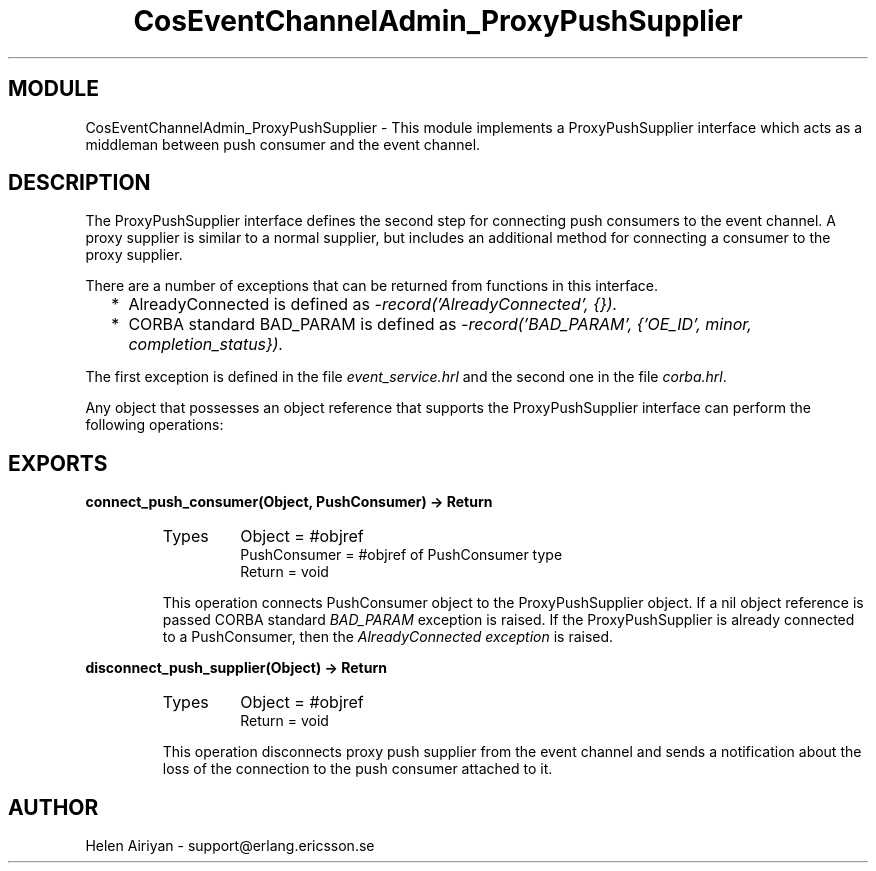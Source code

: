 .TH CosEventChannelAdmin_ProxyPushSupplier 3 "cosEvent  1.0.1.1" "Ericsson Utvecklings AB" "ERLANG MODULE DEFINITION"
.SH MODULE
CosEventChannelAdmin_ProxyPushSupplier \-  This module implements a ProxyPushSupplier interface which acts as a middleman between push consumer and the event channel\&. 
.SH DESCRIPTION
.LP
The ProxyPushSupplier interface defines the second step for connecting push consumers to the event channel\&. A proxy supplier is similar to a normal supplier, but includes an additional method for connecting a consumer to the proxy supplier\&. 
.LP
There are a number of exceptions that can be returned from functions in this interface\&. 
.RS 2
.TP 2
*
AlreadyConnected is defined as \fI-record(\&'AlreadyConnected\&', {})\&.\fR
.TP 2
*
CORBA standard BAD_PARAM is defined as \fI-record(\&'BAD_PARAM\&', {\&'OE_ID\&', minor, completion_status})\&.\fR
.RE
.LP
The first exception is defined in the file \fIevent_service\&.hrl\fR and the second one in the file \fIcorba\&.hrl\fR\&. 
.LP
Any object that possesses an object reference that supports the ProxyPushSupplier interface can perform the following operations: 

.SH EXPORTS
.LP
.B
connect_push_consumer(Object, PushConsumer) -> Return
.br
.RS
.TP
Types
Object = #objref
.br
PushConsumer = #objref of PushConsumer type
.br
Return = void
.br
.RE
.RS
.LP
This operation connects PushConsumer object to the ProxyPushSupplier object\&. If a nil object reference is passed CORBA standard \fIBAD_PARAM\fR exception is raised\&. If the ProxyPushSupplier is already connected to a PushConsumer, then the \fIAlreadyConnected exception\fR is raised\&. 
.RE
.LP
.B
disconnect_push_supplier(Object) -> Return
.br
.RS
.TP
Types
Object = #objref
.br
Return = void
.br
.RE
.RS
.LP
This operation disconnects proxy push supplier from the event channel and sends a notification about the loss of the connection to the push consumer attached to it\&. 
.RE
.SH AUTHOR
.nf
Helen Airiyan - support@erlang.ericsson.se
.fi
